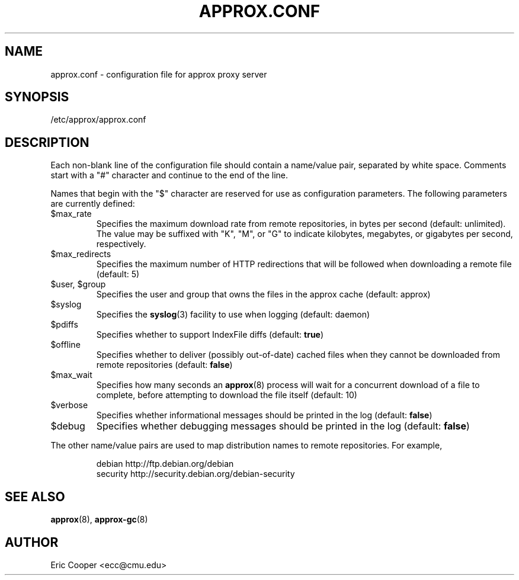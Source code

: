 .\" approx: proxy server for Debian archive files
.\" Copyright (C) 2009  Eric C. Cooper <ecc@cmu.edu>
.\" Released under the GNU General Public License
.\" -*- nroff -*-
.TH APPROX.CONF 5 "March 2009"
.\" Please adjust this date when revising the manpage.

.SH NAME
approx.conf \- configuration file for approx proxy server

.SH SYNOPSIS
.PP
/etc/approx/approx.conf

.SH DESCRIPTION
.PP
Each non-blank line of the configuration file should contain
a name/value pair, separated by white space.
Comments start with a "#" character and continue to the end of the line.
.PP
Names that begin with the "$" character are reserved for use as
configuration parameters.  The following parameters are currently defined:
.IP $max_rate
Specifies the maximum download rate from remote repositories,
in bytes per second (default: unlimited).
The value may be suffixed with "K", "M", or "G"
to indicate kilobytes, megabytes, or gigabytes per second, respectively.
.IP $max_redirects
Specifies the maximum number of HTTP redirections that will be followed
when downloading a remote file (default: 5)
.IP "$user, $group"
Specifies the user and group that
owns the files in the approx cache (default: approx)
.IP $syslog
Specifies the
.BR syslog (3)
facility to use when logging (default: daemon)
.IP $pdiffs
Specifies whether to support IndexFile diffs
(default:
.BR true )
.IP $offline
Specifies whether to deliver (possibly out-of-date) cached files when
they cannot be downloaded from remote repositories
(default:
.BR false )
.IP $max_wait
Specifies how many seconds an
.BR approx (8)
process will wait for a concurrent download of a file to complete,
before attempting to download the file itself (default: 10)
.IP $verbose
Specifies whether informational messages should be printed in the log
(default:
.BR false )
.IP $debug
Specifies whether debugging messages should be printed in the log
(default:
.BR false )
.PP
The other name/value pairs  are used to map distribution names
to remote repositories.  For example,
.IP
debian          http://ftp.debian.org/debian
.br
security        http://security.debian.org/debian-security
.SH SEE ALSO
.BR approx (8),
.BR approx-gc (8)

.SH AUTHOR
Eric Cooper <ecc@cmu.edu>
